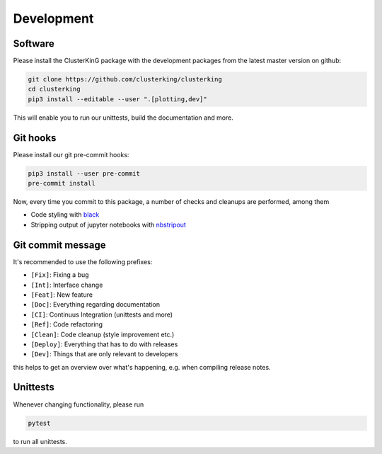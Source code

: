 Development
===========

Software
--------

Please install the ClusterKinG package with the development packages from the
latest master version on github:

.. code-block:: shell

    git clone https://github.com/clusterking/clusterking
    cd clusterking
    pip3 install --editable --user ".[plotting,dev]"

This will enable you to run our unittests, build the documentation and more.


Git hooks
---------

Please install our git pre-commit hooks:

.. code-block:: shell

    pip3 install --user pre-commit
    pre-commit install

Now, every time you commit to this package, a number of checks and cleanups
are performed, among them

* Code styling with `black <https://github.com/python/black>`_
* Stripping output of jupyter notebooks with `nbstripout <https://github.com/kynan/nbstripout>`_

Git commit message
------------------

It's recommended to use the following prefixes:

* ``[Fix]``: Fixing a bug
* ``[Int]``: Interface change
* ``[Feat]``: New feature
* ``[Doc]``: Everything regarding documentation
* ``[CI]``: Continuus Integration (unittests and more)
* ``[Ref]``: Code refactoring
* ``[Clean]``: Code cleanup (style improvement etc.)
* ``[Deploy]``: Everything that has to do with releases
* ``[Dev]``: Things that are only relevant to developers

this helps to get an overview over what's happening, e.g. when compiling
release notes.

Unittests
---------

Whenever changing functionality, please run

.. code-block:: shell

    pytest

to run all unittests.
